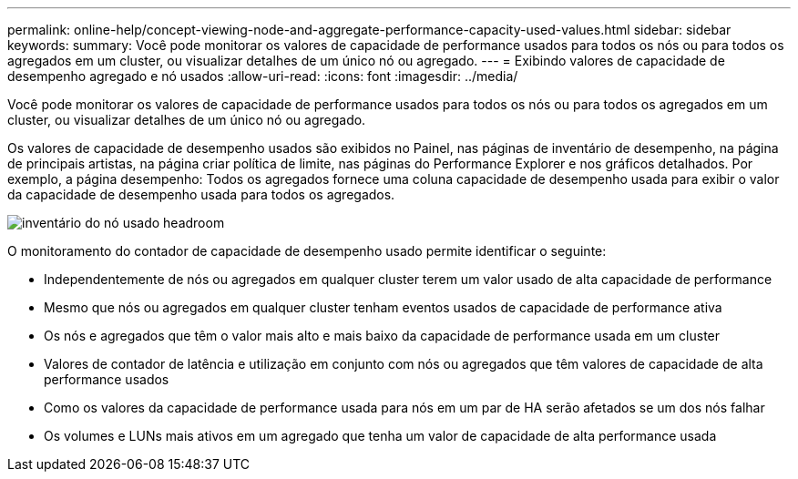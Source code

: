 ---
permalink: online-help/concept-viewing-node-and-aggregate-performance-capacity-used-values.html 
sidebar: sidebar 
keywords:  
summary: Você pode monitorar os valores de capacidade de performance usados para todos os nós ou para todos os agregados em um cluster, ou visualizar detalhes de um único nó ou agregado. 
---
= Exibindo valores de capacidade de desempenho agregado e nó usados
:allow-uri-read: 
:icons: font
:imagesdir: ../media/


[role="lead"]
Você pode monitorar os valores de capacidade de performance usados para todos os nós ou para todos os agregados em um cluster, ou visualizar detalhes de um único nó ou agregado.

Os valores de capacidade de desempenho usados são exibidos no Painel, nas páginas de inventário de desempenho, na página de principais artistas, na página criar política de limite, nas páginas do Performance Explorer e nos gráficos detalhados. Por exemplo, a página desempenho: Todos os agregados fornece uma coluna capacidade de desempenho usada para exibir o valor da capacidade de desempenho usada para todos os agregados.

image::../media/node-inventory-used-headroom.gif[inventário do nó usado headroom]

O monitoramento do contador de capacidade de desempenho usado permite identificar o seguinte:

* Independentemente de nós ou agregados em qualquer cluster terem um valor usado de alta capacidade de performance
* Mesmo que nós ou agregados em qualquer cluster tenham eventos usados de capacidade de performance ativa
* Os nós e agregados que têm o valor mais alto e mais baixo da capacidade de performance usada em um cluster
* Valores de contador de latência e utilização em conjunto com nós ou agregados que têm valores de capacidade de alta performance usados
* Como os valores da capacidade de performance usada para nós em um par de HA serão afetados se um dos nós falhar
* Os volumes e LUNs mais ativos em um agregado que tenha um valor de capacidade de alta performance usada

